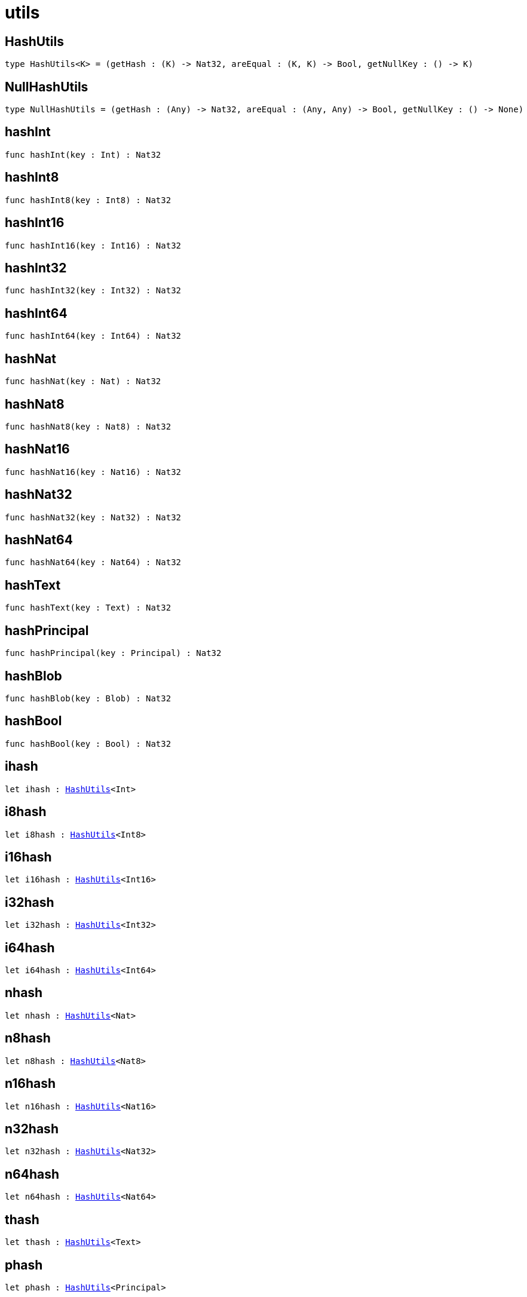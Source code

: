 [[module.utils]]
= utils

[[type.HashUtils]]
== HashUtils

[source.no-repl,motoko,subs=+macros]
----
type HashUtils<K> = (getHash : (K) -> Nat32, areEqual : (K, K) -> Bool, getNullKey : () -> K)
----



[[type.NullHashUtils]]
== NullHashUtils

[source.no-repl,motoko,subs=+macros]
----
type NullHashUtils = (getHash : (Any) -> Nat32, areEqual : (Any, Any) -> Bool, getNullKey : () -> None)
----



[[hashInt]]
== hashInt

[source.no-repl,motoko,subs=+macros]
----
func hashInt(key : Int) : Nat32
----



[[hashInt8]]
== hashInt8

[source.no-repl,motoko,subs=+macros]
----
func hashInt8(key : Int8) : Nat32
----



[[hashInt16]]
== hashInt16

[source.no-repl,motoko,subs=+macros]
----
func hashInt16(key : Int16) : Nat32
----



[[hashInt32]]
== hashInt32

[source.no-repl,motoko,subs=+macros]
----
func hashInt32(key : Int32) : Nat32
----



[[hashInt64]]
== hashInt64

[source.no-repl,motoko,subs=+macros]
----
func hashInt64(key : Int64) : Nat32
----



[[hashNat]]
== hashNat

[source.no-repl,motoko,subs=+macros]
----
func hashNat(key : Nat) : Nat32
----



[[hashNat8]]
== hashNat8

[source.no-repl,motoko,subs=+macros]
----
func hashNat8(key : Nat8) : Nat32
----



[[hashNat16]]
== hashNat16

[source.no-repl,motoko,subs=+macros]
----
func hashNat16(key : Nat16) : Nat32
----



[[hashNat32]]
== hashNat32

[source.no-repl,motoko,subs=+macros]
----
func hashNat32(key : Nat32) : Nat32
----



[[hashNat64]]
== hashNat64

[source.no-repl,motoko,subs=+macros]
----
func hashNat64(key : Nat64) : Nat32
----



[[hashText]]
== hashText

[source.no-repl,motoko,subs=+macros]
----
func hashText(key : Text) : Nat32
----



[[hashPrincipal]]
== hashPrincipal

[source.no-repl,motoko,subs=+macros]
----
func hashPrincipal(key : Principal) : Nat32
----



[[hashBlob]]
== hashBlob

[source.no-repl,motoko,subs=+macros]
----
func hashBlob(key : Blob) : Nat32
----



[[hashBool]]
== hashBool

[source.no-repl,motoko,subs=+macros]
----
func hashBool(key : Bool) : Nat32
----



[[ihash]]
== ihash

[source.no-repl,motoko,subs=+macros]
----
let ihash : xref:#type.HashUtils[HashUtils]<Int>
----



[[i8hash]]
== i8hash

[source.no-repl,motoko,subs=+macros]
----
let i8hash : xref:#type.HashUtils[HashUtils]<Int8>
----



[[i16hash]]
== i16hash

[source.no-repl,motoko,subs=+macros]
----
let i16hash : xref:#type.HashUtils[HashUtils]<Int16>
----



[[i32hash]]
== i32hash

[source.no-repl,motoko,subs=+macros]
----
let i32hash : xref:#type.HashUtils[HashUtils]<Int32>
----



[[i64hash]]
== i64hash

[source.no-repl,motoko,subs=+macros]
----
let i64hash : xref:#type.HashUtils[HashUtils]<Int64>
----



[[nhash]]
== nhash

[source.no-repl,motoko,subs=+macros]
----
let nhash : xref:#type.HashUtils[HashUtils]<Nat>
----



[[n8hash]]
== n8hash

[source.no-repl,motoko,subs=+macros]
----
let n8hash : xref:#type.HashUtils[HashUtils]<Nat8>
----



[[n16hash]]
== n16hash

[source.no-repl,motoko,subs=+macros]
----
let n16hash : xref:#type.HashUtils[HashUtils]<Nat16>
----



[[n32hash]]
== n32hash

[source.no-repl,motoko,subs=+macros]
----
let n32hash : xref:#type.HashUtils[HashUtils]<Nat32>
----



[[n64hash]]
== n64hash

[source.no-repl,motoko,subs=+macros]
----
let n64hash : xref:#type.HashUtils[HashUtils]<Nat64>
----



[[thash]]
== thash

[source.no-repl,motoko,subs=+macros]
----
let thash : xref:#type.HashUtils[HashUtils]<Text>
----



[[phash]]
== phash

[source.no-repl,motoko,subs=+macros]
----
let phash : xref:#type.HashUtils[HashUtils]<Principal>
----



[[bhash]]
== bhash

[source.no-repl,motoko,subs=+macros]
----
let bhash : xref:#type.HashUtils[HashUtils]<Blob>
----



[[lhash]]
== lhash

[source.no-repl,motoko,subs=+macros]
----
let lhash : xref:#type.HashUtils[HashUtils]<Bool>
----



[[useHash]]
== useHash

[source.no-repl,motoko,subs=+macros]
----
func useHash<K>(hash : Nat32) : xref:#type.HashUtils[HashUtils]<K>
----



[[calcHash]]
== calcHash

[source.no-repl,motoko,subs=+macros]
----
func calcHash<K>(key : K) : xref:#type.HashUtils[HashUtils]<K>
----



